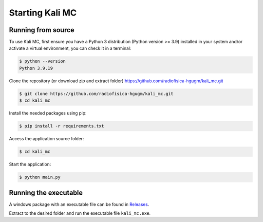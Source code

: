 Starting Kali MC
=====================

.. _installation:

Running from source
--------------------

To use Kali MC, first ensure you have a Python 3 distribution (Python version >= 3.9) installed in your system
and/or activate a virtual environment, you can check it in a terminal:

.. code-block:: console

    $ python --version
    Python 3.9.19

Clone the repository (or download zip and extract folder) `https://github.com/radiofisica-hgugm/kali_mc.git <https://github.com/radiofisica-hgugm/kali_mc.git>`_

.. code-block:: console

   $ git clone https://github.com/radiofisica-hgugm/kali_mc.git
   $ cd kali_mc

Install the needed packages using pip:

.. code-block:: console

   $ pip install -r requirements.txt

Access the application source folder:

.. code-block:: console

   $ cd kali_mc

Start the application:

.. code-block:: console

   $ python main.py

Running the executable
----------------------

A windows package with an executable file can be found in `Releases <https://github.com/radiofisica-hgugm/kali_mc/releases>`_.

Extract to the desired folder and run the executable file ``kali_mc.exe``.
